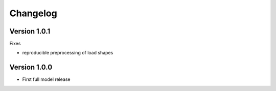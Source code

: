 =========
Changelog
=========

Version 1.0.1
=============

Fixes

- reproducible preprocessing of load shapes


Version 1.0.0
=============

- First full model release
